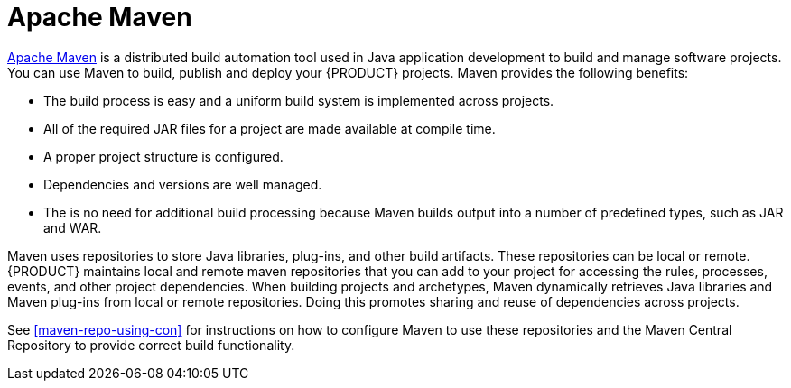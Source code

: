 [id='maven-con']
= Apache Maven

http://maven.apache.org/[Apache Maven] is a distributed build automation tool used in Java application development to build and manage software projects. You can use Maven to build, publish and deploy your {PRODUCT} projects. Maven provides the following benefits:

* The build process is easy and a uniform build system is implemented across projects.
* All of the required JAR files for a project are made available at compile time.
* A proper project structure is configured.
* Dependencies and versions are well managed.
* The is no need for additional build processing because Maven builds output into a number of predefined types, such as JAR and WAR.

Maven uses repositories to store Java libraries, plug-ins, and other build artifacts. These repositories can be local or remote. {PRODUCT} maintains local and remote maven repositories that you can add to your project for accessing the rules, processes, events, and other project dependencies. When building projects and archetypes, Maven dynamically retrieves Java libraries and Maven plug-ins from local or remote repositories. Doing this promotes sharing and reuse of dependencies across projects.

See <<maven-repo-using-con>> for instructions on how to configure Maven to use these repositories and the Maven Central Repository to provide correct build functionality.